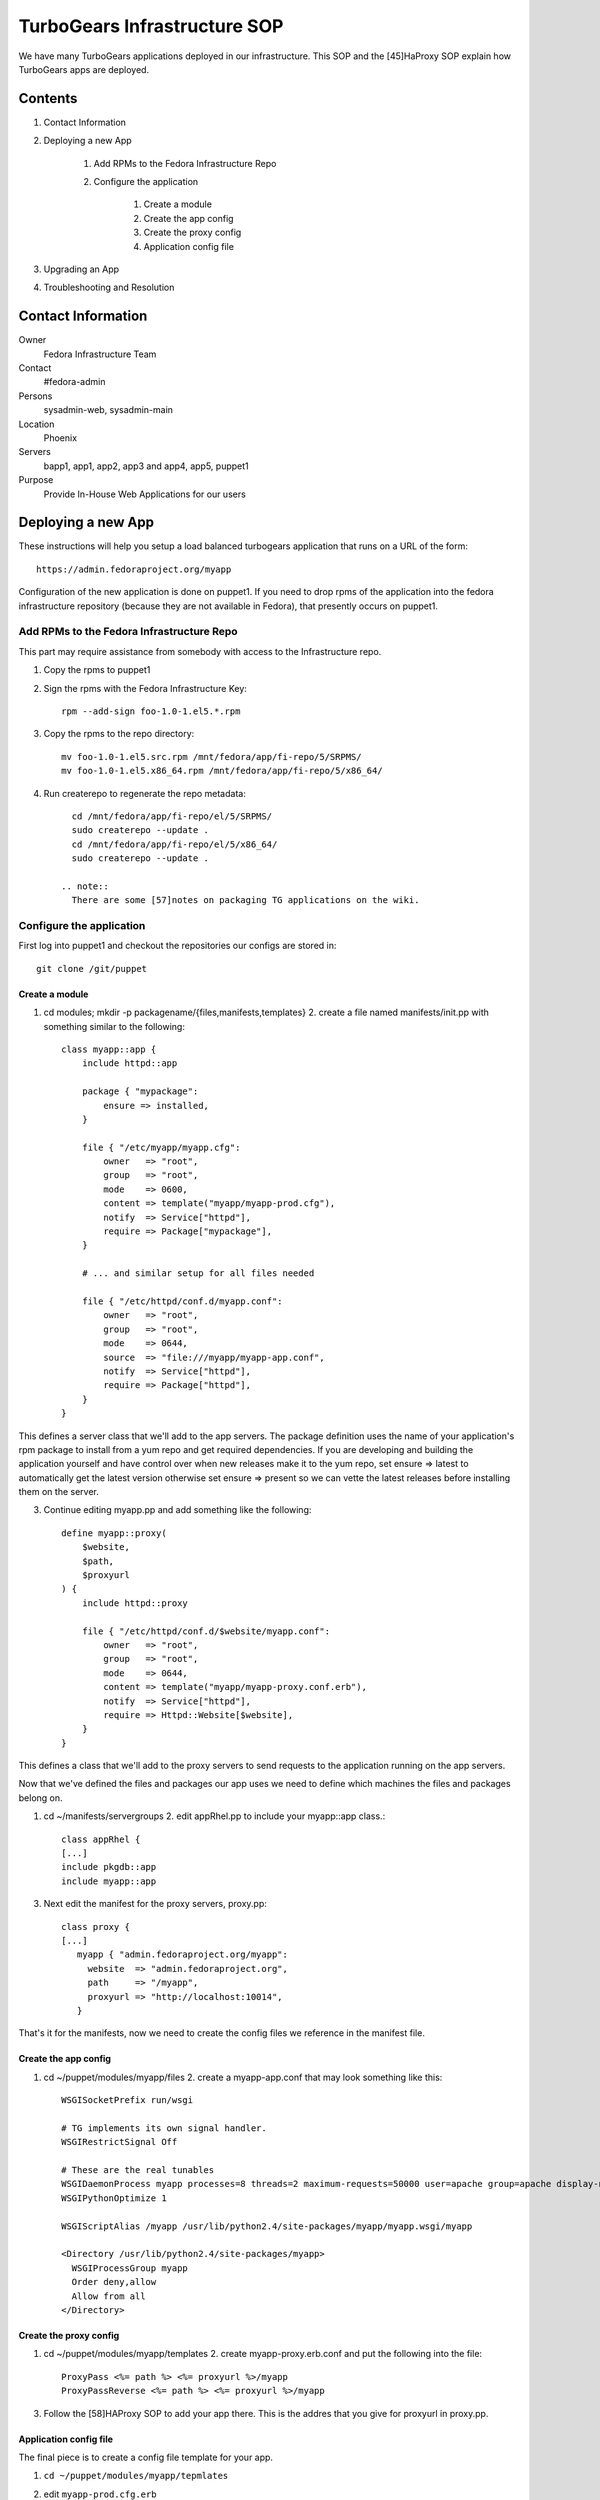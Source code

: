 .. title: TurboGears Infrastructure SOP
.. slug: infra-turbogears
.. date: 2011-10-03
.. taxonomy: Contributors/Infrastructure

=============================
TurboGears Infrastructure SOP
=============================

We have many TurboGears applications deployed in our infrastructure. This
SOP and the [45]HaProxy SOP explain how TurboGears apps are deployed.

Contents
==========

1. Contact Information
2. Deploying a new App

	1. Add RPMs to the Fedora Infrastructure Repo
	2. Configure the application

			1. Create a module
			2. Create the app config
			3. Create the proxy config
			4. Application config file

3. Upgrading an App
4. Troubleshooting and Resolution

Contact Information
===================

Owner
	Fedora Infrastructure Team

Contact
	#fedora-admin

Persons
	sysadmin-web, sysadmin-main

Location
	Phoenix

Servers
	bapp1, app1, app2, app3 and app4, app5, puppet1

Purpose
	Provide In-House Web Applications for our users

Deploying a new App
===================

These instructions will help you setup a load balanced turbogears
application that runs on a URL of the form::

  https://admin.fedoraproject.org/myapp

Configuration of the new application is done on puppet1. If you need to
drop rpms of the application into the fedora infrastructure repository
(because they are not available in Fedora), that presently occurs on
puppet1.

Add RPMs to the Fedora Infrastructure Repo
--------------------------------------------

This part may require assistance from somebody with access to the
Infrastructure repo.

1. Copy the rpms to puppet1 
   
2. Sign the rpms with the Fedora
   Infrastructure Key::

      rpm --add-sign foo-1.0-1.el5.*.rpm

3. Copy the rpms to the repo directory::

      mv foo-1.0-1.el5.src.rpm /mnt/fedora/app/fi-repo/5/SRPMS/
      mv foo-1.0-1.el5.x86_64.rpm /mnt/fedora/app/fi-repo/5/x86_64/

4. Run createrepo to regenerate the repo metadata::

      cd /mnt/fedora/app/fi-repo/el/5/SRPMS/
      sudo createrepo --update .
      cd /mnt/fedora/app/fi-repo/el/5/x86_64/
      sudo createrepo --update .

    .. note::
      There are some [57]notes on packaging TG applications on the wiki.

Configure the application
---------------------------

First log into puppet1 and checkout the repositories our configs are
stored in::

  git clone /git/puppet

Create a module
``````````````````

1. cd modules; mkdir -p packagename/{files,manifests,templates} 2. create
   a file named manifests/init.pp with something similar to the following::

     class myapp::app {
         include httpd::app

         package { "mypackage":
             ensure => installed,
         }

         file { "/etc/myapp/myapp.cfg":
             owner   => "root",
             group   => "root",
             mode    => 0600,
             content => template("myapp/myapp-prod.cfg"),
             notify  => Service["httpd"],
             require => Package["mypackage"],
         }

         # ... and similar setup for all files needed

         file { "/etc/httpd/conf.d/myapp.conf":
             owner   => "root",
             group   => "root",
             mode    => 0644,
             source  => "file:///myapp/myapp-app.conf",
             notify  => Service["httpd"],
             require => Package["httpd"],
         }
     }

This defines a server class that we'll add to the app servers. The package
definition uses the name of your application's rpm package to install from
a yum repo and get required dependencies. If you are developing and
building the application yourself and have control over when new releases
make it to the yum repo, set ensure => latest to automatically get the
latest version otherwise set ensure => present so we can vette the latest
releases before installing them on the server.

3. Continue editing myapp.pp and add something like the following::

     define myapp::proxy(
         $website,
         $path,
         $proxyurl
     ) {
         include httpd::proxy

         file { "/etc/httpd/conf.d/$website/myapp.conf":
             owner   => "root",
             group   => "root",
             mode    => 0644,
             content => template("myapp/myapp-proxy.conf.erb"),
             notify  => Service["httpd"],
             require => Httpd::Website[$website],
         }
     }

This defines a class that we'll add to the proxy servers to send requests
to the application running on the app servers.

Now that we've defined the files and packages our app uses we need to
define which machines the files and packages belong on.

1. cd ~/manifests/servergroups 2. edit appRhel.pp to include your
   myapp::app class.::

     class appRhel {
     [...]
     include pkgdb::app
     include myapp::app

3. Next edit the manifest for the proxy servers, proxy.pp::

     class proxy {
     [...]
        myapp { "admin.fedoraproject.org/myapp":
          website  => "admin.fedoraproject.org",
          path     => "/myapp",
          proxyurl => "http://localhost:10014",
        }

That's it for the manifests, now we need to create the config files we
reference in the manifest file.

Create the app config
```````````````````````

1. cd ~/puppet/modules/myapp/files 2. create a myapp-app.conf that may
   look something like this::

      WSGISocketPrefix run/wsgi

      # TG implements its own signal handler.
      WSGIRestrictSignal Off

      # These are the real tunables
      WSGIDaemonProcess myapp processes=8 threads=2 maximum-requests=50000 user=apache group=apache display-name=myapp inactivity-timeout=300 shutdown-timeout=10
      WSGIPythonOptimize 1

      WSGIScriptAlias /myapp /usr/lib/python2.4/site-packages/myapp/myapp.wsgi/myapp

      <Directory /usr/lib/python2.4/site-packages/myapp>
        WSGIProcessGroup myapp
        Order deny,allow
        Allow from all
      </Directory>

Create the proxy config
`````````````````````````    

1. cd ~/puppet/modules/myapp/templates 2. create myapp-proxy.erb.conf and
   put the following into the file::

      ProxyPass <%= path %> <%= proxyurl %>/myapp
      ProxyPassReverse <%= path %> <%= proxyurl %>/myapp

3. Follow the [58]HAProxy SOP to add your app there. This is the addres
   that you give for proxyurl in proxy.pp.

Application config file
`````````````````````````
The final piece is to create a config file template for your app. 

1. ``cd ~/puppet/modules/myapp/tepmlates`` 
   
2. edit ``myapp-prod.cfg.erb``

   You should look at other application's config files and the one you've
   been using for testing locally. A few things to note:

   * This file is a template. So using::

        <%= myappDatabasePassword %>

      will substitute the password from the config file into the template. This
      keeps passwords out of the puppet repository and thus keeps them from
      being logged to a publicly readable list. Contact somebody in
      sysadmin-main about getting the password into the private repo.

Upgrading an App
================
First put the new packages in the infrastructure repo as noted above.

Then on puppet1 run::

  sudo func '*app[1-6].fedora*' call command run 'yum clean metadata'
  sudo func '*app[1-6].fedora*' call yumcmd update APPPKGNAME
  sudo func '*app[1-2].fedora*' call command run '/etc/init.d/httpd graceful'
  sudo func '*app[3-6].fedora*' call command run '/etc/init.d/httpd graceful'

The first two commands upgrade the package on the app server.

The second two commands restart apache. We do it in two parts so that we
always have some app servers ready to handle requests. This should avoid
downtime. However, if the new package contains changes to the WSGI app or
config, you may need to do a hard httpd restart.

After restarting the servers it may be necessary to clean the cache of
static files. This is because javscript, css, and other static files are
cached. If those reference things that are not available in the new
server, then we will get errors. Cleaning the cache is done by rm'ing the
cache on the proxy servers.::

  ssh proxy[1-5]
  sudo su -
  rm -rf /srv/cache/mod_cache/*

Troubleshooting and Resolution
==============================

   [COMMON ISSUES AND HOW TO FIX THEM]

